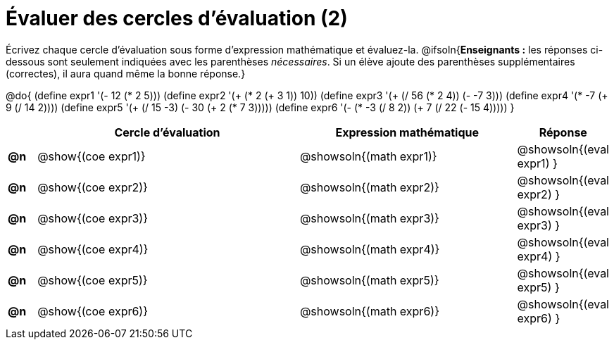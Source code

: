 = Évaluer des cercles d'évaluation (2)

Écrivez chaque cercle d'évaluation sous forme d'expression mathématique et évaluez-la. @ifsoln{*Enseignants :* les réponses ci-dessous sont seulement indiquées avec les
parenthèses _nécessaires_. Si un élève ajoute des parenthèses supplémentaires (correctes), il aura quand même la bonne réponse.}


@do{
  (define expr1 '(- 12 (* 2 5)))
  (define expr2 '(+ (* 2 (+ 3 1)) 10))
  (define expr3 '(+ (/ 56 (* 2 4)) (- -7 3)))
  (define expr4 '(* -7 (+ 9 (/ 14 2))))
  (define expr5 '(+ (/ 15 -3) (- 30 (+ 2 (* 7 3)))))
  (define expr6 '(- (* -3 (/ 8 2)) (+ 7 (/ 22 (- 15 4)))))
}

[.FillVerticalSpace, cols=".^1a,^.^10a,^.^8a,^.^1a",options="header",stripes="none"]
|===
|	| Cercle d’évaluation
| Expression mathématique
| Réponse


|*@n*| @show{(coe  expr1)}
|  @showsoln{(math expr1)}
|  @showsoln{(eval expr1) }

|*@n*| @show{(coe  expr2)}
|  @showsoln{(math expr2)}
|  @showsoln{(eval expr2) }

|*@n*| @show{(coe  expr3)}
|  @showsoln{(math expr3)}
|  @showsoln{(eval expr3) }

|*@n*| @show{(coe  expr4)}
|  @showsoln{(math expr4)}
|  @showsoln{(eval expr4) }

|*@n*| @show{(coe  expr5)}
|  @showsoln{(math expr5)}
|  @showsoln{(eval expr5) }

|*@n*| @show{(coe  expr6)}
|  @showsoln{(math expr6)}
|  @showsoln{(eval expr6) }

|===

